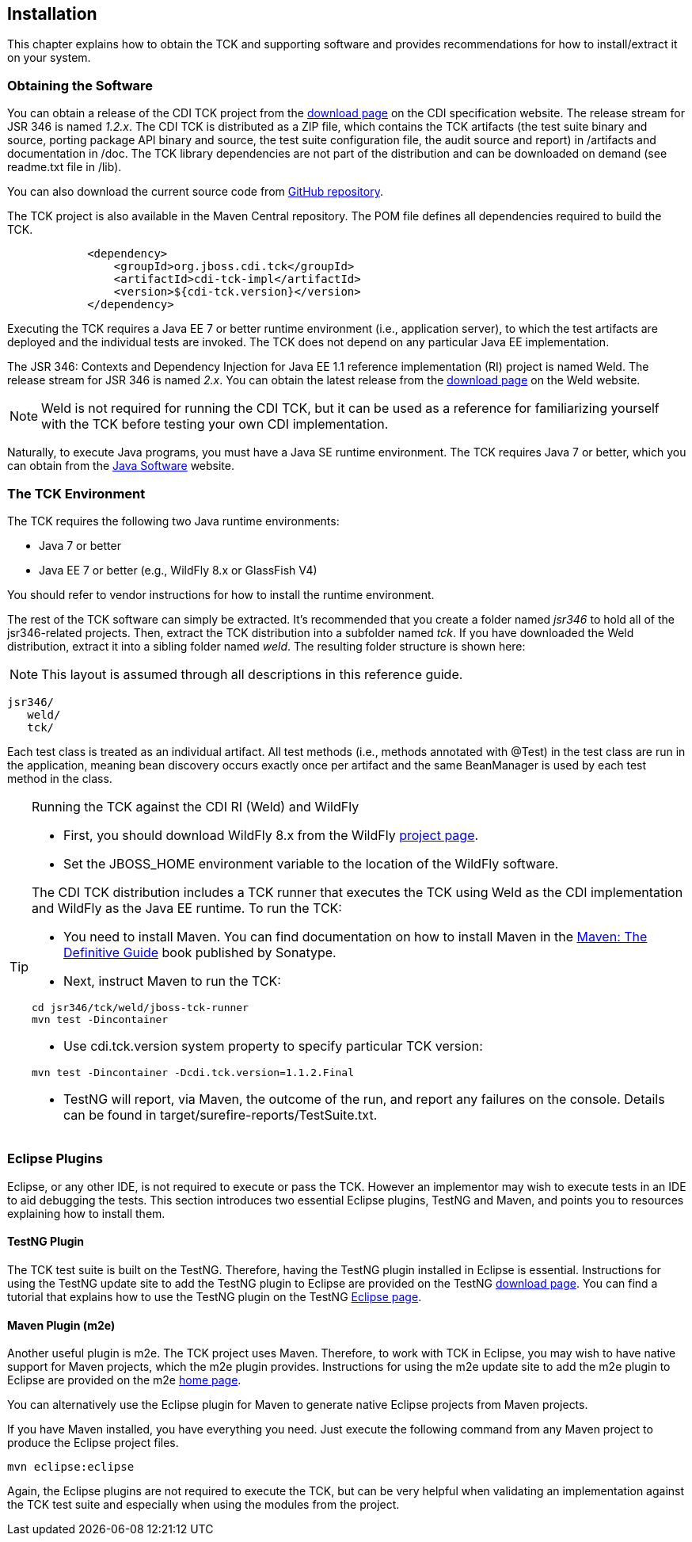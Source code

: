 [[installation]]

== Installation

This chapter explains how to obtain the TCK and supporting software and provides recommendations for how to install/extract it on your system. 



=== Obtaining the Software

You can obtain a release of the CDI TCK project from the link:$$http://www.cdi-spec.org/download/$$[download page] on the CDI specification website. The release stream for JSR 346 is named _1.2.x_. The CDI TCK is distributed as a ZIP file, which contains the TCK artifacts (the test suite binary and source, porting package API binary and source, the test suite configuration file, the audit source and report) in /artifacts and documentation in /doc. The TCK library dependencies are not part of the distribution and can be downloaded on demand (see readme.txt file in /lib). 

You can also download the current source code from link:$$https://github.com/jboss/cdi-tck$$[GitHub repository]. 

The TCK project is also available in the Maven Central repository. The POM file defines all dependencies required to build the TCK. 

[source.XML, xml]
----
            <dependency>
                <groupId>org.jboss.cdi.tck</groupId>
                <artifactId>cdi-tck-impl</artifactId>
                <version>${cdi-tck.version}</version>
            </dependency>
----

Executing the TCK requires a Java EE 7 or better runtime environment (i.e., application server), to which the test artifacts are deployed and the individual tests are invoked. The TCK does not depend on any particular Java EE implementation. 

The JSR 346: Contexts and Dependency Injection for Java EE 1.1 reference implementation (RI) project is named Weld. The release stream for JSR 346 is named _2.x_. You can obtain the latest release from the link:$$http://weld.cdi-spec.org/download/$$[download page] on the Weld website. 


[NOTE]
====
Weld is not required for running the CDI TCK, but it can be used as a reference for familiarizing yourself with the TCK before testing your own CDI implementation. 


====


Naturally, to execute Java programs, you must have a Java SE runtime environment. The TCK requires Java 7 or better, which you can obtain from the link:$$http://www.oracle.com/technetwork/java/index.html$$[Java Software] website. 


=== The TCK Environment

The TCK requires the following two Java runtime environments: 

*  Java 7 or better 

*  Java EE 7 or better (e.g., WildFly 8.x or GlassFish V4) 

You should refer to vendor instructions for how to install the runtime environment. 

The rest of the TCK software can simply be extracted. It's recommended that you create a folder named _jsr346_ to hold all of the jsr346-related projects. Then, extract the TCK distribution into a subfolder named _tck_. If you have downloaded the Weld distribution, extract it into a sibling folder named _weld_. The resulting folder structure is shown here: 


[NOTE]
====
This layout is assumed through all descriptions in this reference guide. 

====

[source, console]
----
jsr346/
   weld/
   tck/
----

Each test class is treated as an individual artifact. All test methods (i.e., methods annotated with +@Test+) in the test class are run in the application, meaning bean discovery occurs exactly once per artifact and the same BeanManager is used by each test method in the class. 

[TIP]
==== 
Running the TCK against the CDI RI (Weld) and WildFly

* First, you should download WildFly 8.x from the WildFly link:$$http://www.wildfly.org/downloads/$$[project page].

* Set the JBOSS_HOME environment variable to the location of the WildFly software. 

The CDI TCK distribution includes a TCK runner that executes the TCK using Weld as the CDI implementation and WildFly as the Java EE runtime. To run the TCK: 

* You need to install Maven. You can find documentation on how to install Maven in the link:$$http://books.sonatype.com/mvnref-book/reference/installation.html$$[Maven: The Definitive Guide] book published by Sonatype. 

* Next, instruct Maven to run the TCK: 

[source, console]
----
cd jsr346/tck/weld/jboss-tck-runner
mvn test -Dincontainer
----
* Use +cdi.tck.version+ system property to specify particular TCK version: 

[source, console]
----
mvn test -Dincontainer -Dcdi.tck.version=1.1.2.Final
----
* TestNG will report, via Maven, the outcome of the run, and report any failures on the console. Details can be found in target/surefire-reports/TestSuite.txt.
 
====


[[eclipse-plugins]]


=== Eclipse Plugins

Eclipse, or any other IDE, is not required to execute or pass the TCK. However an implementor may wish to execute tests in an IDE to aid debugging the tests. This section introduces two essential Eclipse plugins, TestNG and Maven, and points you to resources explaining how to install them. 

[[eclipse-testng-plugin]]


==== TestNG Plugin

The TCK test suite is built on the TestNG. Therefore, having the TestNG plugin installed in Eclipse is essential. Instructions for using the TestNG update site to add the TestNG plugin to Eclipse are provided on the TestNG link:$$http://testng.org/doc/download.html$$[download page]. You can find a tutorial that explains how to use the TestNG plugin on the TestNG link:$$http://testng.org/doc/eclipse.html$$[Eclipse page]. 

[[m2e-plugin]]


==== Maven Plugin (m2e)

Another useful plugin is m2e. The TCK project uses Maven. Therefore, to work with TCK in Eclipse, you may wish to have native support for Maven projects, which the m2e plugin provides. Instructions for using the m2e update site to add the m2e plugin to Eclipse are provided on the m2e link:$$http://eclipse.org/m2e/$$[home page]. 

You can alternatively use the Eclipse plugin for Maven to generate native Eclipse projects from Maven projects. 

If you have Maven installed, you have everything you need.  Just execute the following command from any Maven project to produce the Eclipse project files. 


[source, console]
----
mvn eclipse:eclipse
----

Again, the Eclipse plugins are not required to execute the TCK, but can be very helpful when validating an implementation against the TCK test suite and especially when using the modules from the project. 

